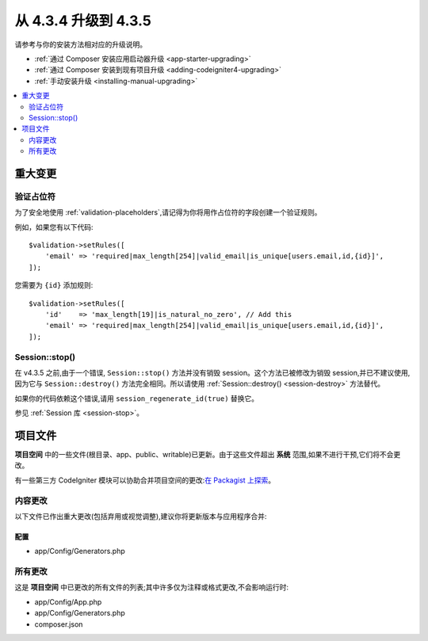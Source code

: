 ##############################
从 4.3.4 升级到 4.3.5
##############################

请参考与你的安装方法相对应的升级说明。

- :ref:`通过 Composer 安装应用启动器升级 <app-starter-upgrading>`
- :ref:`通过 Composer 安装到现有项目升级 <adding-codeigniter4-upgrading>`
- :ref:`手动安装升级 <installing-manual-upgrading>`

.. contents::
    :local:
    :depth: 2

重大变更
****************

验证占位符
=======================

为了安全地使用 :ref:`validation-placeholders`,请记得为你将用作占位符的字段创建一个验证规则。

例如，如果您有以下代码::

    $validation->setRules([
        'email' => 'required|max_length[254]|valid_email|is_unique[users.email,id,{id}]',
    ]);

您需要为 ``{id}`` 添加规则::

    $validation->setRules([
        'id'    => 'max_length[19]|is_natural_no_zero', // Add this
        'email' => 'required|max_length[254]|valid_email|is_unique[users.email,id,{id}]',
    ]);

Session::stop()
===============

在 v4.3.5 之前,由于一个错误, ``Session::stop()`` 方法并没有销毁 session。这个方法已被修改为销毁 session,并已不建议使用,因为它与 ``Session::destroy()`` 方法完全相同。所以请使用 :ref:`Session::destroy() <session-destroy>` 方法替代。

如果你的代码依赖这个错误,请用 ``session_regenerate_id(true)`` 替换它。

参见 :ref:`Session 库 <session-stop>`。

项目文件
*************

**项目空间** 中的一些文件(根目录、app、public、writable)已更新。由于这些文件超出 **系统** 范围,如果不进行干预,它们将不会更改。

有一些第三方 CodeIgniter 模块可以协助合并项目空间的更改:`在 Packagist 上探索 <https://packagist.org/explore/?query=codeigniter4%20updates>`_。

内容更改
===============

以下文件已作出重大更改(包括弃用或视觉调整),建议你将更新版本与应用程序合并:

配置
------

- app/Config/Generators.php

所有更改
===========

这是 **项目空间** 中已更改的所有文件的列表;其中许多仅为注释或格式更改,不会影响运行时:

- app/Config/App.php
- app/Config/Generators.php
- composer.json

